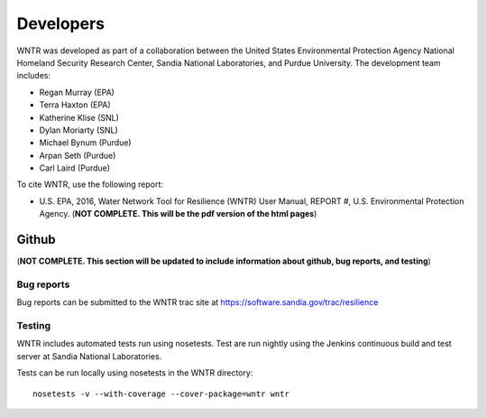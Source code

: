 Developers
==========

WNTR was developed as part of a collaboration between the United States 
Environmental Protection Agency National Homeland Security Research Center, 
Sandia National Laboratories, and Purdue University.  
The development team includes:

* Regan Murray (EPA)
* Terra Haxton (EPA)
* Katherine Klise (SNL)
* Dylan Moriarty (SNL)
* Michael Bynum (Purdue)
* Arpan Seth (Purdue)
* Carl Laird (Purdue)

To cite WNTR, use the following report:

* U.S. EPA, 2016, Water Network Tool for Resilience (WNTR) User Manual, REPORT #, U.S. Environmental Protection Agency. (**NOT COMPLETE.  This will be the pdf version of the html pages**)

Github
------

(**NOT COMPLETE.  This section will be updated to include information about github, bug reports, and testing**)

Bug reports
^^^^^^^^^^^
Bug reports can be submitted to the WNTR trac site at 
https://software.sandia.gov/trac/resilience

Testing
^^^^^^^^^^^
WNTR includes automated tests run using nosetests.  Test are
run nightly using the Jenkins continuous build and test server 
at Sandia National Laboratories. 

.. http://jenkins.sandia.gov/view/TEVA/job/resilience_trunk_python2.7

Tests can be run locally using nosetests in the WNTR directory::

	nosetests -v --with-coverage --cover-package=wntr wntr

